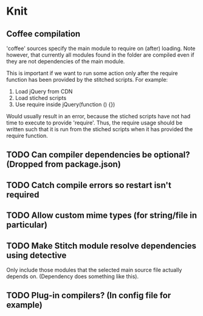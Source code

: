 * Knit
** Coffee compilation
'coffee' sources specify the main module to require on (after)
loading. Note however, that currently all modules found in the folder
are compiled even if they are not dependencies of the main module.

This is important if we want to run some action only after the require
function has been provided by the stitched scripts. For example:

1. Load jQuery from CDN
2. Load stiched scripts
3. Use require inside jQuery(function () {})

Would usually result in an error, because the stiched scripts have not
had time to execute to provide 'require'. Thus, the require usage
should be written such that it is run from the stiched scripts when
it has provided the require function.
** TODO Can compiler dependencies be optional? (Dropped from package.json)
** TODO Catch compile errors so restart isn't required
** TODO Allow custom mime types (for string/file in particular)
** TODO Make Stitch module resolve dependencies using detective
Only include those modules that the selected main source file actually
depends on. (Dependency does something like this).
** TODO Plug-in compilers? (In config file for example)
